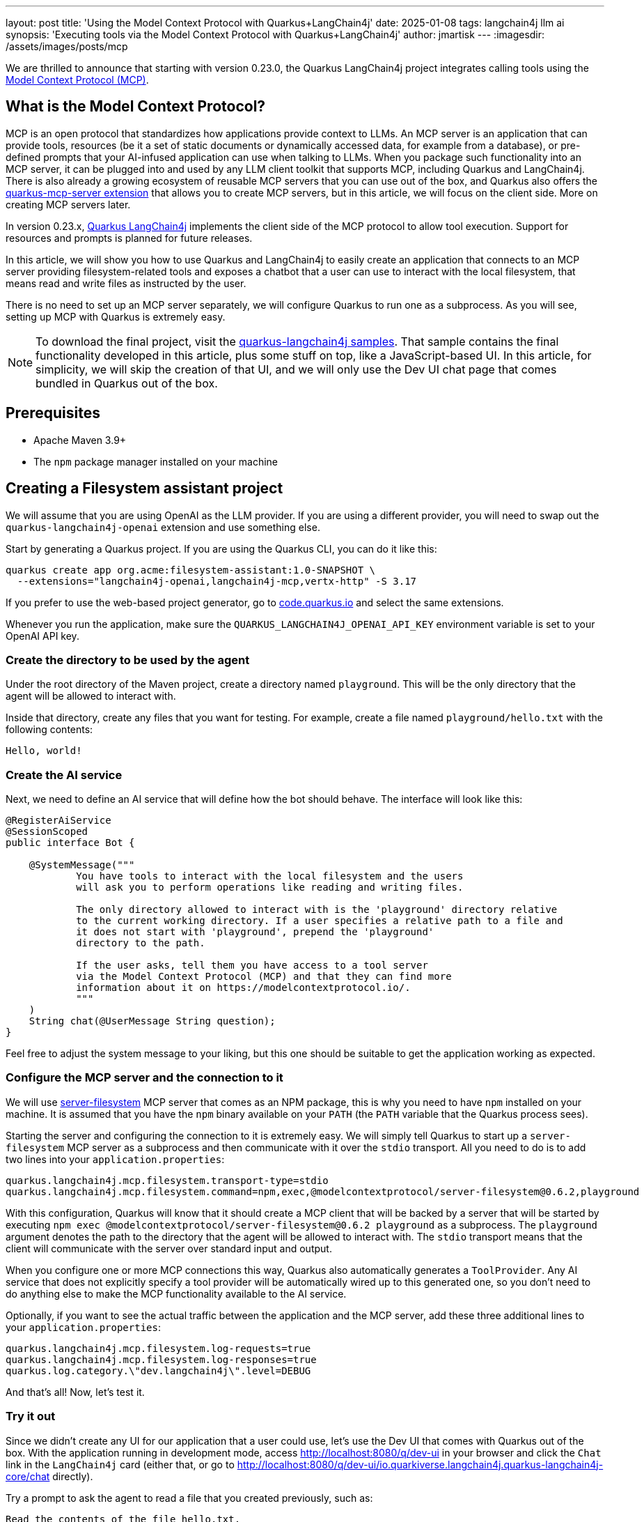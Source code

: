 ---
layout: post
title: 'Using the Model Context Protocol with Quarkus+LangChain4j'
date: 2025-01-08
tags: langchain4j llm ai
synopsis: 'Executing tools via the Model Context Protocol with Quarkus+LangChain4j'
author: jmartisk
---
:imagesdir: /assets/images/posts/mcp

We are thrilled to announce that starting with version 0.23.0, the Quarkus
LangChain4j project integrates calling tools using the
https://modelcontextprotocol.io[Model Context Protocol (MCP)].

== What is the Model Context Protocol?

MCP is an open protocol that standardizes how applications provide context
to LLMs. An MCP server is an application that can provide tools, resources
(be it a set of static documents or dynamically accessed data, for example
from a database), or pre-defined prompts that your AI-infused application
can use when talking to LLMs. When you package such functionality into an
MCP server, it can be plugged into and used by any LLM client toolkit that
supports MCP, including Quarkus and LangChain4j. There is also already a
growing ecosystem of reusable MCP servers that you can use out of the box,
and Quarkus also offers the
https://github.com/quarkiverse/quarkus-mcp-server[quarkus-mcp-server extension] that allows you
to create MCP servers, but in this article, we will focus on the client
side. More on creating MCP servers later.

In version 0.23.x,
https://github.com/quarkiverse/quarkus-langchain4j[Quarkus LangChain4j]
implements the client side of the MCP protocol to allow tool execution.
Support for resources and prompts is planned for future releases.

In this article, we will show you how to use Quarkus and LangChain4j to
easily create an application that connects to an MCP server providing
filesystem-related tools and exposes a chatbot that a user can use to
interact with the local filesystem, that means read and write files as
instructed by the user.

There is no need to set up an MCP server separately, we will configure
Quarkus to run one as a subprocess. As you will see, setting up MCP with
Quarkus is extremely easy.

NOTE: To download the final project, visit the
https://github.com/quarkiverse/quarkus-langchain4j/tree/0.23.0/samples/mcp-tools[
quarkus-langchain4j samples]. That sample contains the final functionality
developed in this article, plus some stuff on top, like a JavaScript-based
UI. In this article, for simplicity, we will skip the creation of that UI,
and we will only use the Dev UI chat page that comes bundled in Quarkus out
of the box.

== Prerequisites

* Apache Maven 3.9+
* The `npm` package manager installed on your machine

== Creating a Filesystem assistant project

We will assume that you are using OpenAI as the LLM provider. If you are
using a different provider, you will need to swap out the
`quarkus-langchain4j-openai` extension and use something else.

Start by generating a Quarkus project. If you are using the Quarkus CLI, you can do it like this:

[source, shell]
----
quarkus create app org.acme:filesystem-assistant:1.0-SNAPSHOT \
  --extensions="langchain4j-openai,langchain4j-mcp,vertx-http" -S 3.17
----

If you prefer to use the web-based project generator, go to
https://code.quarkus.io/[code.quarkus.io] and select the same extensions.

Whenever you run the application, make sure the
`QUARKUS_LANGCHAIN4J_OPENAI_API_KEY` environment variable is set to your
OpenAI API key.

=== Create the directory to be used by the agent

Under the root directory of the Maven project, create a directory named `playground`.
This will be the only directory that the agent will be allowed to interact with.

Inside that directory, create any files that you want for testing. For
example, create a file named `playground/hello.txt` with the following
contents:

----
Hello, world!
----

=== Create the AI service

Next, we need to define an AI service that will define how the bot should
behave. The interface will look like this:

[source, java]
----
@RegisterAiService
@SessionScoped
public interface Bot {

    @SystemMessage("""
            You have tools to interact with the local filesystem and the users
            will ask you to perform operations like reading and writing files.

            The only directory allowed to interact with is the 'playground' directory relative
            to the current working directory. If a user specifies a relative path to a file and
            it does not start with 'playground', prepend the 'playground'
            directory to the path.

            If the user asks, tell them you have access to a tool server
            via the Model Context Protocol (MCP) and that they can find more
            information about it on https://modelcontextprotocol.io/.
            """
    )
    String chat(@UserMessage String question);
}
----

Feel free to adjust the system message to your liking, but this one should
be suitable to get the application working as expected.

=== Configure the MCP server and the connection to it

We will use
https://www.npmjs.com/package/@modelcontextprotocol/server-filesystem[server-filesystem]
MCP server that comes as an NPM package, this is why you need to have `npm`
installed on your machine. It is assumed that you have the `npm` binary
available on your `PATH` (the `PATH` variable that the Quarkus process
sees).

Starting the server and configuring the connection to it is extremely easy.
We will simply tell Quarkus to start up a `server-filesystem` MCP server as
a subprocess and then communicate with it over the `stdio` transport. All
you need to do is to add two lines into your `application.properties`:

[source, properties]
----
quarkus.langchain4j.mcp.filesystem.transport-type=stdio
quarkus.langchain4j.mcp.filesystem.command=npm,exec,@modelcontextprotocol/server-filesystem@0.6.2,playground
----

With this configuration, Quarkus will know that it should create a MCP
client that will be backed by a server that will be started by executing
`npm exec @modelcontextprotocol/server-filesystem@0.6.2 playground` as a
subprocess. The `playground` argument denotes the path to the directory that
the agent will be allowed to interact with. The `stdio` transport means that
the client will communicate with the server over standard input and output.

When you configure one or more MCP connections this way, Quarkus also
automatically generates a `ToolProvider`. Any AI service that does not
explicitly specify a tool provider will be automatically wired up to this
generated one, so you don't need to do anything else to make the MCP
functionality available to the AI service.

Optionally, if you want to see the actual traffic between the application
and the MCP server, add these three additional lines to your
`application.properties`:

[source, properties]
----
quarkus.langchain4j.mcp.filesystem.log-requests=true
quarkus.langchain4j.mcp.filesystem.log-responses=true
quarkus.log.category.\"dev.langchain4j\".level=DEBUG
----

And that's all! Now, let's test it.

=== Try it out

Since we didn't create any UI for our application that a user could use,
let's use the Dev UI that comes with Quarkus out of the box. With the
application running in development mode, access
http://localhost:8080/q/dev-ui in your browser and click the `Chat` link in
the `LangChain4j` card (either that, or go to
http://localhost:8080/q/dev-ui/io.quarkiverse.langchain4j.quarkus-langchain4j-core/chat
directly).

Try a prompt to ask the agent to read a file that you created previously, such as:

----
Read the contents of the file hello.txt.
----

If all is set up correctly, the agent will respond with the contents of the
file, like in this screenshot:

image::devui.png[Dev UI chat page after asking about a file,400,float="right",align="center"]

The bot can also write files, so try a prompt such as:

----
Write a Python script that prints "Hello, world!" and save it as hello.py.
----

Then have a look into your `playground` directory, and you should see the new Python file there!

=== Conclusion

The Model Context Protocol allows you to easily integrate reusable sets of
tools and resources to AI-infused applications in a portable way. With the
Quarkus LangChain4j extension, you can instruct Quarkus to run a server
locally as a subprocess, and configuring application to use it is just a
matter of adding a few configuration properties.

And that's not all. Stay tuned, because Quarkus also has an extension that
allows you to create MCP servers! More about that soon. *UPDATE:* The post
about the server side is now available:
https://quarkus.io/blog/mcp-server/[Implementing a MCP server in Quarkus].